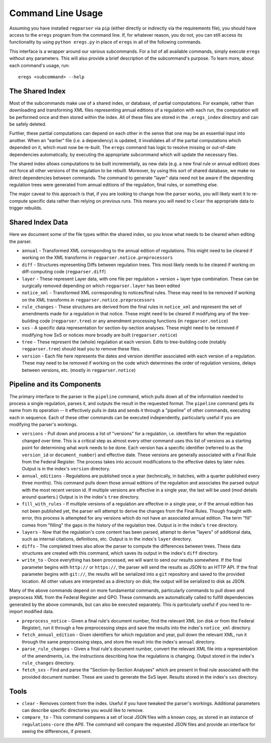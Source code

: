Command Line Usage
==================

Assuming you have installed ``regparser`` via ``pip`` (either directly or
indirectly via the requirements file), you should have access to the ``eregs``
program from the command line. If, for whatever reason, you do not, you can
still access its functionality by using ``python eregs.py`` in place of
``eregs`` in all of the following commands.

This interface is a wrapper around our various subcommands. For a list of all
available commands, simply execute ``eregs`` without any parameters. This will
also provide a brief description of the subcommand's purpose. To learn more,
about each command's usage, run::

  eregs <subcommand> --help

The Shared Index
----------------

Most of the subcommands make use of a shared index, or database, of partial
computations. For example, rather than downloading and transforming XML files
representing annual editions of a regulation with each run, the computation
will be performed once and then stored within the index. All of these files
are stored in the ``.eregs_index`` directory and can be safely deleted.

Further, these partial computations can depend on each other in the sense that
one may be an essential input into another. When an "earlier" file (i.e. a
dependency) is updated, it invalidates all of the partial computations which
depended on it, which must now be re-built. The ``eregs`` command has logic to
resolve missing or out-of-date dependencies automatically, by executing the
appropriate subcommand which will update the necessary files.

The shared index allows computations to be built incrementally, as new data
(e.g. a new final rule or annual edition) does not force all other versions of
the regulation to be rebuilt. Moreover, by using this sort of shared database,
we make no direct dependencies between commands. The command to generate
"layer" data need not be aware if the depending regulation trees were
generated from annual editions of the regulation, final rules, or something
else.

The major caveat to this approach is that, if you are looking to change how
the parser works, you will likely want it to re-compute specific data rather
than relying on previous runs. This means you will need to ``clear`` the
appropriate data to trigger rebuilds.

Shared Index Data
-----------------

Here we document some of the file types within the shared index, so you know
what needs to be cleared when editing the parser.

* ``annual`` - Transformed XML corresponding to the annual edition of
  regulations. This might need to be cleared if working on the XML transforms
  in ``regparser.notice.preprocessors``
* ``diff`` - Structures representing Diffs between regulation trees. This
  most likely needs to be cleared if working on diff-computing code
  (``regparser.diff``)
* ``layer`` - These represent Layer data, with one file per regulation +
  version + layer type combination. These can be surgically removed depending
  on which ``regparser.layer`` has been edited
* ``notice_xml`` - Transformed XML corresponding to notices/final rules. These
  may need to be removed if working on the XML transforms in
  ``regparser.notice.preprocessors``
* ``rule_changes`` - These structures are derived from the final rules in
  ``notice_xml`` and represent the set of amendments made for a regulation in
  that notice. These might need to be cleared if modifying any of the
  tree-building code (``regparser.tree``) or any amendment processing
  functions (in ``regparser.notice``)
* ``sxs`` - A specific data representation for section-by-section analyses.
  These might need to be removed if modifying how SxS or notices more broadly
  are built (``regparser.notice``)
* ``tree`` - These represent the (whole) regulation at each version. Edits to
  tree-building code (notably ``regparser.tree``) should lead you to remove
  these files.
* ``version`` - Each file here represents the dates and version identifier
  associated with each version of a regulation. These may need to be removed
  if working on the code which determines the order of regulation versions,
  delays between versions, etc. (mostly in ``regparser.notice``)

Pipeline and its Components
---------------------------

The primary interface to the parser is the ``pipeline`` command, which pulls
down all of the information needed to process a single regulation, parses it,
and outputs the result in the requested format. The ``pipeline`` command gets
its name from its operation -- it effectively pulls in data and sends it
through a "pipeline" of other commands, executing each in sequence. Each of
these other commands can be executed independently, particularly useful if you
are modifying the parser's workings.

* ``versions`` - Pull down and process a list of "versions" for a regulation,
  i.e. identifiers for when the regulation changed over time. This is a
  critical step as almost every other command uses this list of versions as a
  starting point for determining what work needs to be done. Each version has
  a specific identifier (referred to as the ``version_id`` or
  ``document_number``) and effective date. These versions are generally
  associated with a Final Rule from the Federal Register. The process takes
  into account modifications to the effective dates by later rules. Output is
  in the index's ``version`` directory.
* ``annual_editions`` - Regulations are published once a year (technically, in
  batches, with a quarter published every three months). This command pulls
  down those annual editions of the regulation and associates the parsed
  output with the most recent version id. If multiple versions are effective
  in a single year, the last will be used (mod details around quarters.)
  Output is in the index's ``tree`` directory.
* ``fill_with_rules`` - If multiple versions of a regulation are effective in
  a single year, or if the annual edition has not been published yet, the
  parser will attempt to derive the changes from the Final Rules. Though
  fraught with error, this process is attempted for any versions which do not
  have an associated annual edition. The term "fill" comes from "filling" the
  gaps in the history of the regulation tree. Output is in the index's
  ``tree`` directory.
* ``layers`` - Now that the regulation's core content has been parsed, attempt
  to derive "layers" of additional data, such as internal citations,
  definitions, etc. Output is in the index's ``layer`` directory.
* ``diffs`` - The completed trees also allow the parser to compute the
  differences between trees. These data structures are created with this
  command, which saves its output in the index's ``diff`` directory.
* ``write_to`` - Once everything has been processed, we will want to send our
  results somewhere. If the final parameter begins with ``http://`` or
  ``https://``, the parser will send the results as JSON to an HTTP API. If
  the final parameter begins with ``git://``, the results will be serialized
  into a ``git`` repository and saved to the provided location. All other
  values are interpreted as a directory on disk; the output will be serialized
  to disk as JSON.

Many of the above commands depend on more fundamental commands, particularly
commands to pull down and preprocess XML from the Federal Register and GPO.
These commands are automatically called to fulfill dependencies generated by
the above commands, but can also be executed separately. This is particularly
useful if you need to re-import modified data.

* ``preprocess_notice`` - Given a final rule's document number, find the
  relevant XML (on disk or from the Federal Register), run it through a few
  preprocessing steps and save the results into the index's ``notice_xml``
  directory.
* ``fetch_annual_edition`` - Given identifiers for which regulation and year,
  pull down the relevant XML, run it through the same preprocessing steps, and
  store the result into the index's ``annual`` directory.
* ``parse_rule_changes`` - Given a final rule's document number, convert the
  relevant XML file into a representation of the amendments, i.e. the
  instructions describing how the regulations is changing. Output stored in
  the index's ``rule_changes`` directory.
* ``fetch_sxs`` - Find and parse the "Section-by-Section Analyses" which are
  present in final rule associated with the provided document number. These
  are used to generate the SxS layer. Results stored in the index's ``sxs``
  directory.

Tools
-----

* ``clear`` - Removes content from the index. Useful if you have tweaked the
  parser's workings. Additional parameters can describe specific directories
  you would like to remove.
* ``compare_to`` - This command compares a set of local JSON files with a
  known copy, as stored in an instance of ``regulations-core`` (the API). The
  command will compare the requested JSON files and provide an interface for
  seeing the differences, if present.
